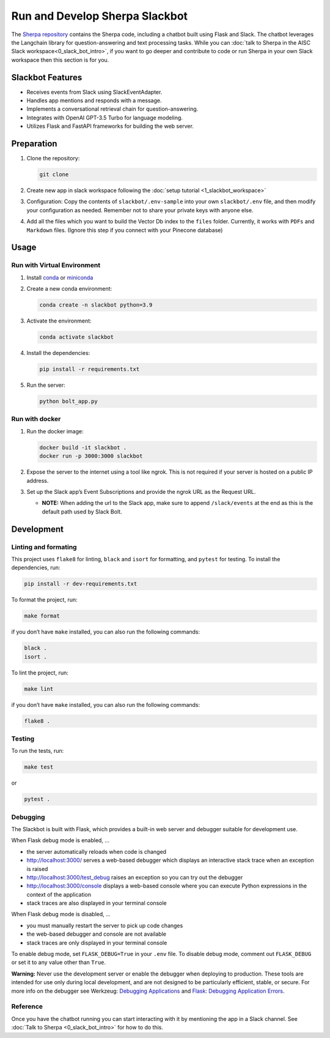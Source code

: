 Run and Develop Sherpa Slackbot
===============================

The `Sherpa repository <https://github.com/Aggregate-Intellect/sherpa>`__ contains the Sherpa  code,
including a chatbot built using Flask and Slack.
The chatbot leverages the Langchain library for question-answering and
text processing tasks. While you can :doc:`talk to Sherpa in the AISC Slack workspace<0_slack_bot_intro>`,
if you want to go deeper and contribute to code or run Sherpa in your own Slack workspace then 
this section is for you.

Slackbot Features
-----------------

-  Receives events from Slack using SlackEventAdapter.
-  Handles app mentions and responds with a message.
-  Implements a conversational retrieval chain for question-answering.
-  Integrates with OpenAI GPT-3.5 Turbo for language modeling.
-  Utilizes Flask and FastAPI frameworks for building the web server.

Preparation
-----------

1. Clone the repository:

   .. code:: bash
   
      git clone

2. Create new app in slack workspace following the :doc:`setup
   tutorial <1_slackbot_workspace>`

3. Configuration: Copy the contents of ``slackbot/.env-sample``
   into your own ``slackbot/.env`` file, and then modify your configuration as needed.
   Remember not to share your private keys with anyone else.

4. Add all the files which you want to build the Vector Db index to
   the ``files`` folder. Currently, it works with ``PDFs`` and
   ``Markdown`` files. (Ignore this step if you connect with your
   Pinecone database)

Usage
-----

Run with Virtual Environment
~~~~~~~~~~~~~~~~~~~~~~~~~~~~

1. Install
   `conda <https://docs.conda.io/projects/conda/en/latest/user-guide/install/index.html>`__
   or `miniconda <https://docs.conda.io/en/latest/miniconda.html>`__

2. Create a new conda environment:

   .. code:: bash

      conda create -n slackbot python=3.9

3. Activate the environment:

   .. code:: bash

       conda activate slackbot

4. Install the dependencies:

   .. code:: bash

      pip install -r requirements.txt

5. Run the server:

   .. code:: bash

       python bolt_app.py

Run with docker
~~~~~~~~~~~~~~~

1. Run the docker image:

   .. code:: bash

      docker build -it slackbot .
      docker run -p 3000:3000 slackbot

2. Expose the server to the internet using a tool like ngrok. This is not
   required if your server is hosted on a public IP address.

3. Set up the Slack app’s Event Subscriptions and provide the ngrok URL
   as the Request URL.

   -  **NOTE:** When adding the url to the Slack app, make sure to append
      ``/slack/events`` at the end as this is the default path used by
      Slack Bolt.

Development
-----------

Linting and formating
~~~~~~~~~~~~~~~~~~~~~

This project uses ``flake8`` for linting, ``black`` and ``isort`` for
formatting, and ``pytest`` for testing. To install the dependencies,
run:

.. code:: bash

   pip install -r dev-requirements.txt

To format the project, run:

.. code:: bash

   make format

if you don’t have ``make`` installed, you can also run the following
commands:

.. code:: bash

   black .
   isort .

To lint the project, run:

.. code:: bash

   make lint

if you don’t have ``make`` installed, you can also run the following
commands:

.. code:: bash

   flake8 .

Testing
~~~~~~~

To run the tests, run:

.. code:: bash

   make test

or

.. code:: bash

   pytest .

Debugging
~~~~~~~~~

The Slackbot is built with Flask, which provides a built-in web server and debugger suitable for development use.

When Flask debug mode is enabled, ...

- the server automatically reloads when code is changed
- http://localhost:3000/ serves a web-based debugger which displays an interactive stack trace when an exception is raised
- http://localhost:3000/test_debug raises an exception so you can try out the debugger
- http://localhost:3000/console displays a web-based console where you can execute Python expressions in the context of the application
- stack traces are also displayed in your terminal console

When Flask debug mode is disabled, ...

- you must manually restart the server to pick up code changes
- the web-based debugger and console are not available
- stack traces are only displayed in your terminal console

To enable debug mode, set ``FLASK_DEBUG=True`` in your ``.env`` file.
To disable debug mode, comment out ``FLASK_DEBUG`` or set it to any value other than ``True``.

**Warning:**
Never use the development server or enable the debugger when deploying to production.
These tools are intended for use only during local development, and are not designed to
be particularly efficient, stable, or secure.
For more info on the debugger see Werkzeug: `Debugging Applications <https://werkzeug.palletsprojects.com/en/2.3.x/debug/>`__
and `Flask: Debugging Application Errors <https://flask.palletsprojects.com/en/2.3.x/debugging/>`__.


Reference
~~~~~~~~~

Once you have the chatbot running you can start interacting with it by mentioning the app in a Slack 
channel. See :doc:`Talk to Sherpa <0_slack_bot_intro>` for how to do this.
